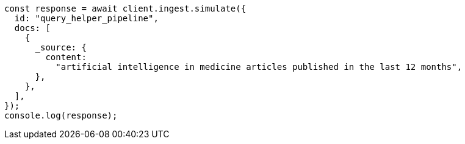 // This file is autogenerated, DO NOT EDIT
// Use `node scripts/generate-docs-examples.js` to generate the docs examples

[source, js]
----
const response = await client.ingest.simulate({
  id: "query_helper_pipeline",
  docs: [
    {
      _source: {
        content:
          "artificial intelligence in medicine articles published in the last 12 months",
      },
    },
  ],
});
console.log(response);
----
